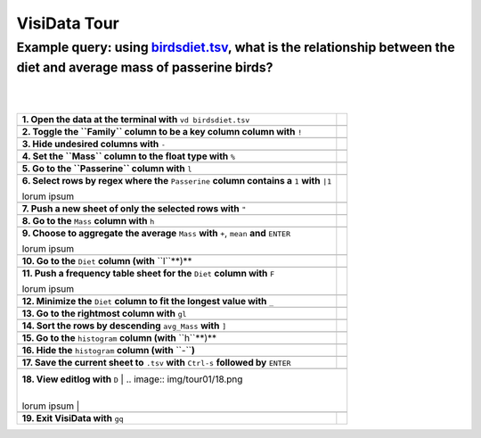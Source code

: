 =============
VisiData Tour
=============

Example query: using `birdsdiet.tsv <https://github.com/saulpw/visidata/tree/develop/sample_data/birdsdiet.tsv>`_, what is the relationship between the diet and average mass of passerine birds?
-------------------------------------------------------------------------------------------------------------------

.. image:: img/birdsdiet_bymass.gif
   :alt: VisiData Tour
|
|
+----------------------------------------------------------------+--------------------------------------------------------------+
|**1. Open the data at the terminal with** ``vd birdsdiet.tsv``  | .. image:: img/tour01/01.jpg                                 |
+----------------------------------------------------------------+--------------------------------------------------------------+
+---------------------------------------------------------------------------+---------------------------------------------------+
|**2. Toggle the ``Family`` column to be a key column column with** ``!``   | .. image:: img/tour01/02.jpg                      |
+---------------------------------------------------------------------------+---------------------------------------------------+
+--------------------------------------------------------------+----------------------------------------------------------------+
|**3. Hide undesired columns with** ``-``                      | .. image:: img/tour01/03.jpg                                   |
+--------------------------------------------------------------+----------------------------------------------------------------+
+------------------------------------------------------------------+------------------------------------------------------------+
|**4. Set the ``Mass`` column to the float type with** ``%``       | .. image:: img/tour01/04.jpg                               |
+------------------------------------------------------------------+------------------------------------------------------------+
+------------------------------------------------------------------+------------------------------------------------------------+
|**5. Go to the ``Passerine`` column with** ``l``                  | .. image:: img/tour01/05.jpg                               |
+------------------------------------------------------------------+------------------------------------------------------------+
+-----------------------------------------------------------------------------------------------+-------------------------------+
|**6. Select rows by regex where the** ``Passerine`` **column contains a** ``1`` **with** ``|1``| .. image:: img/tour01/06.jpg  |
|                                                                                               |                               |
|lorum ipsum                                                                                    |                               |
+-----------------------------------------------------------------------------------------------+-------------------------------+
+------------------------------------------------------------------+------------------------------------------------------------+
|**7. Push a new sheet of only the selected rows with** ``"``      | .. image:: img/tour01/07.jpg                               |
+------------------------------------------------------------------+------------------------------------------------------------+
+----------------------------------------------------------------------+--------------------------------------------------------+
|**8. Go to the** ``Mass`` **column with** ``h``                       | .. image:: img/tour01/08.jpg                           |
+----------------------------------------------------------------------+--------------------------------------------------------+
+---------------------------------------------------------------------------------------------+---------------------------------+
|**9. Choose to aggregate the average** ``Mass`` **with** ``+``, ``mean`` **and** ``ENTER``   | .. image:: img/tour01/09.jpg    |
|                                                                                             |                                 |
|lorum ipsum                                                                                  |                                 |
+---------------------------------------------------------------------------------------------+---------------------------------+
+--------------------------------------------------------------------------+----------------------------------------------------+
|**10. Go to the** ``Diet`` **column (with** ``l``**)**                    | .. image:: img/tour01/10.jpg                       |
+--------------------------------------------------------------------------+----------------------------------------------------+
+---------------------------------------------------------------------------------+---------------------------------------------+
|**11. Push a frequency table sheet for the** ``Diet`` **column with** ``F``      | .. image:: img/tour01/11.jpg                |
|                                                                                 |                                             |
|lorum ipsum                                                                      |                                             |
+---------------------------------------------------------------------------------+---------------------------------------------+
+--------------------------------------------------------------------------------+----------------------------------------------+
|**12. Minimize the** ``Diet`` **column to fit the longest value with** ``_``    | .. image:: img/tour01/12.jpg                 |
+--------------------------------------------------------------------------------+----------------------------------------------+
+------------------------------------------------------------------+------------------------------------------------------------+
|**13. Go to the rightmost column with** ``gl``                    | .. image:: img/tour01/13.jpg                               |
+------------------------------------------------------------------+------------------------------------------------------------+
+----------------------------------------------------------------------+--------------------------------------------------------+
|**14. Sort the rows by descending** ``avg_Mass`` **with** ``]``       | .. image:: img/tour01/14.jpg                           |
+----------------------------------------------------------------------+--------------------------------------------------------+
+--------------------------------------------------------------------------+----------------------------------------------------+
|**15. Go to the** ``histogram`` **column (with** ``h``**)**               | .. image:: img/tour01/15.jpg                       |
+--------------------------------------------------------------------------+----------------------------------------------------+
+--------------------------------------------------------------------------+----------------------------------------------------+
|**16. Hide the** ``histogram`` **column (with** ``-``**)**                | .. image:: img/tour01/16.jpg                       |
+--------------------------------------------------------------------------+----------------------------------------------------+
+-----------------------------------------------------------------------------------------------+-------------------------------+
|**17. Save the current sheet to** ``.tsv`` **with** ``Ctrl-s`` **followed by** ``ENTER``       | .. image:: img/tour01/17.jpg  |
+-----------------------------------------------------------------------------------------------+-------------------------------+
+------------------------------------------------------------------------------------------------+------------------------------+
|**18. View editlog with** ``D``                                                                 | .. image:: img/tour01/18.png |      
|                                                                                                |                              |
|lorum ipsum                                                                                     |                              |                             
+------------------------------------------------------------------+------------------------------------------------------------+
+------------------------------------------------------------------+------------------------------------------------------------+
|**19. Exit VisiData with** ``gq``                                 | .. image:: img/tour01/19.jpg                               |
+------------------------------------------------------------------+------------------------------------------------------------+
